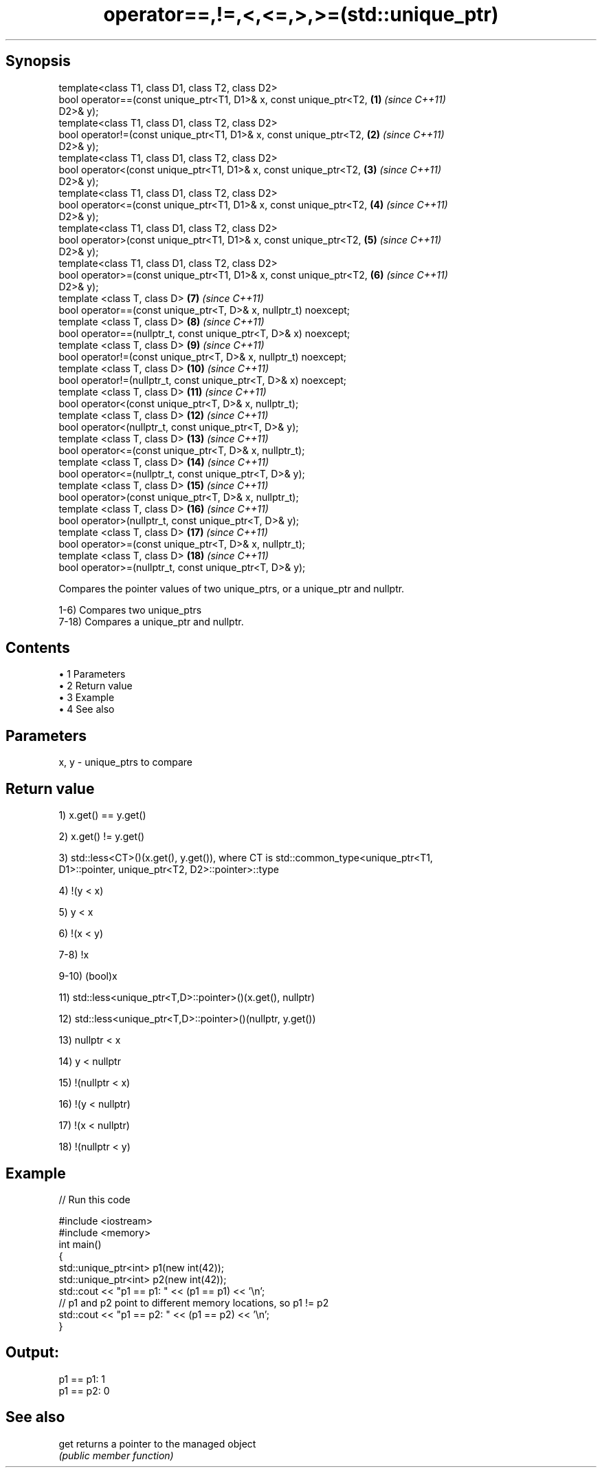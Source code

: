 .TH operator==,!=,<,<=,>,>=(std::unique_ptr) 3 "Apr 19 2014" "1.0.0" "C++ Standard Libary"
.SH Synopsis
   template<class T1, class D1, class T2, class D2>
   bool operator==(const unique_ptr<T1, D1>& x, const unique_ptr<T2, \fB(1)\fP  \fI(since C++11)\fP
   D2>& y);
   template<class T1, class D1, class T2, class D2>
   bool operator!=(const unique_ptr<T1, D1>& x, const unique_ptr<T2, \fB(2)\fP  \fI(since C++11)\fP
   D2>& y);
   template<class T1, class D1, class T2, class D2>
   bool operator<(const unique_ptr<T1, D1>& x, const unique_ptr<T2,  \fB(3)\fP  \fI(since C++11)\fP
   D2>& y);
   template<class T1, class D1, class T2, class D2>
   bool operator<=(const unique_ptr<T1, D1>& x, const unique_ptr<T2, \fB(4)\fP  \fI(since C++11)\fP
   D2>& y);
   template<class T1, class D1, class T2, class D2>
   bool operator>(const unique_ptr<T1, D1>& x, const unique_ptr<T2,  \fB(5)\fP  \fI(since C++11)\fP
   D2>& y);
   template<class T1, class D1, class T2, class D2>
   bool operator>=(const unique_ptr<T1, D1>& x, const unique_ptr<T2, \fB(6)\fP  \fI(since C++11)\fP
   D2>& y);
   template <class T, class D>                                       \fB(7)\fP  \fI(since C++11)\fP
   bool operator==(const unique_ptr<T, D>& x, nullptr_t) noexcept;
   template <class T, class D>                                       \fB(8)\fP  \fI(since C++11)\fP
   bool operator==(nullptr_t, const unique_ptr<T, D>& x) noexcept;
   template <class T, class D>                                       \fB(9)\fP  \fI(since C++11)\fP
   bool operator!=(const unique_ptr<T, D>& x, nullptr_t) noexcept;
   template <class T, class D>                                       \fB(10)\fP \fI(since C++11)\fP
   bool operator!=(nullptr_t, const unique_ptr<T, D>& x) noexcept;
   template <class T, class D>                                       \fB(11)\fP \fI(since C++11)\fP
   bool operator<(const unique_ptr<T, D>& x, nullptr_t);
   template <class T, class D>                                       \fB(12)\fP \fI(since C++11)\fP
   bool operator<(nullptr_t, const unique_ptr<T, D>& y);
   template <class T, class D>                                       \fB(13)\fP \fI(since C++11)\fP
   bool operator<=(const unique_ptr<T, D>& x, nullptr_t);
   template <class T, class D>                                       \fB(14)\fP \fI(since C++11)\fP
   bool operator<=(nullptr_t, const unique_ptr<T, D>& y);
   template <class T, class D>                                       \fB(15)\fP \fI(since C++11)\fP
   bool operator>(const unique_ptr<T, D>& x, nullptr_t);
   template <class T, class D>                                       \fB(16)\fP \fI(since C++11)\fP
   bool operator>(nullptr_t, const unique_ptr<T, D>& y);
   template <class T, class D>                                       \fB(17)\fP \fI(since C++11)\fP
   bool operator>=(const unique_ptr<T, D>& x, nullptr_t);
   template <class T, class D>                                       \fB(18)\fP \fI(since C++11)\fP
   bool operator>=(nullptr_t, const unique_ptr<T, D>& y);

   Compares the pointer values of two unique_ptrs, or a unique_ptr and nullptr.

   1-6) Compares two unique_ptrs
   7-18) Compares a unique_ptr and nullptr.

.SH Contents

     • 1 Parameters
     • 2 Return value
     • 3 Example
     • 4 See also

.SH Parameters

   x, y - unique_ptrs to compare

.SH Return value

   1) x.get() == y.get()

   2) x.get() != y.get()

   3) std::less<CT>()(x.get(), y.get()), where CT is std::common_type<unique_ptr<T1,
   D1>::pointer, unique_ptr<T2, D2>::pointer>::type

   4) !(y < x)

   5) y < x

   6) !(x < y)

   7-8) !x

   9-10) (bool)x

   11) std::less<unique_ptr<T,D>::pointer>()(x.get(), nullptr)

   12) std::less<unique_ptr<T,D>::pointer>()(nullptr, y.get())

   13) nullptr < x

   14) y < nullptr

   15) !(nullptr < x)

   16) !(y < nullptr)

   17) !(x < nullptr)

   18) !(nullptr < y)

.SH Example

   
// Run this code

 #include <iostream>
 #include <memory>
  
 int main()
 {
     std::unique_ptr<int> p1(new int(42));
     std::unique_ptr<int> p2(new int(42));
  
     std::cout << "p1 == p1: " << (p1 == p1) << '\\n';
  
     // p1 and p2 point to different memory locations, so p1 != p2
     std::cout << "p1 == p2: " << (p1 == p2) << '\\n';
 }

.SH Output:

 p1 == p1: 1
 p1 == p2: 0

.SH See also

   get returns a pointer to the managed object
       \fI(public member function)\fP
